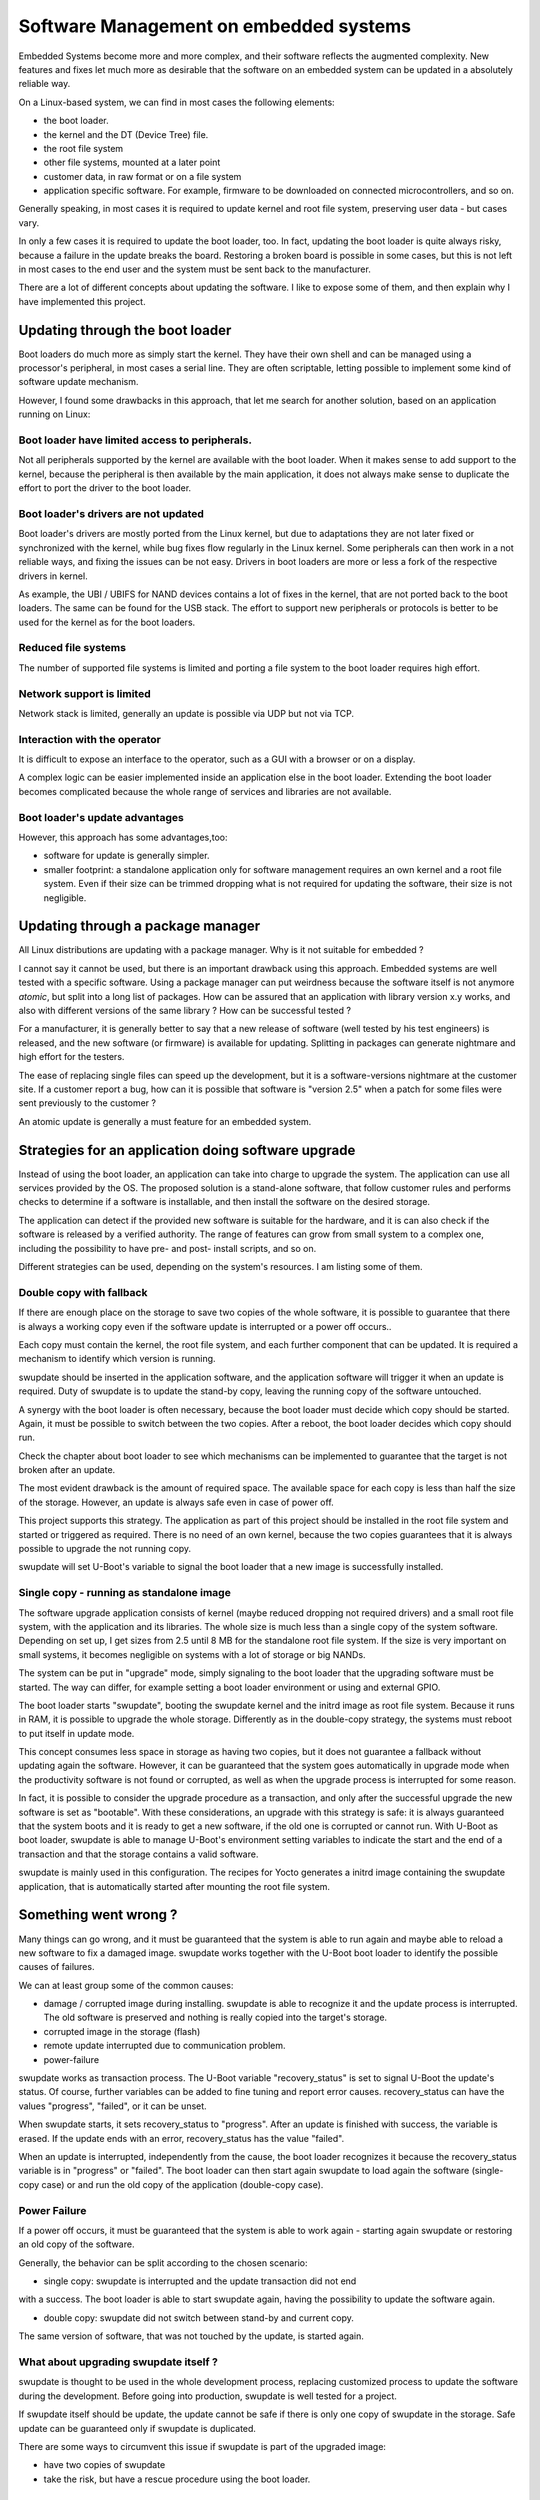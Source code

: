 =======================================
Software Management on embedded systems
=======================================

Embedded Systems become more and more complex,
and their software reflects the augmented complexity.
New features and fixes let much more as desirable that
the software on an embedded system can be updated
in a absolutely reliable way.

On a Linux-based system, we can find in most cases
the following elements:

- the boot loader.
- the kernel and the DT (Device Tree) file.
- the root file system
- other file systems, mounted at a later point
- customer data, in raw format or on a file system
- application specific software. For example, firmware
  to be downloaded on connected microcontrollers, and so on.

Generally speaking, in most cases it is required to update
kernel and root file system, preserving user data - but cases vary.

In only a few cases it is required to update the boot loader,
too. In fact, updating the boot loader is quite always risky,
because a failure in the update breaks the board.
Restoring a broken board is possible in some cases,
but this is not left in most cases to the end user
and the system must be sent back to the manufacturer.

There are a lot of different concepts about updating
the software. I like to expose some of them, and then
explain why I have implemented this project.

Updating through the boot loader
================================

Boot loaders do much more as simply start the kernel.
They have their own shell and can be managed using
a processor's peripheral, in most cases a serial line.
They are often scriptable, letting possible to implement
some kind of software update mechanism.

However, I found some drawbacks in this approach, that
let me search for another solution, based on an application
running on Linux:

Boot loader have limited access to peripherals.
-----------------------------------------------

Not all peripherals supported by the kernel are
available with the boot loader. When it makes sense to add
support to the kernel, because the peripheral is then available
by the main application, it does not always make sense to duplicate
the effort to port the driver to the boot loader.

Boot loader's drivers are not updated
-------------------------------------

Boot loader's drivers are mostly ported from the Linux kernel,
but due to adaptations they are not later fixed or synchronized
with the kernel, while bug fixes flow regularly in the Linux kernel.
Some peripherals can then work in a not reliable ways,
and fixing the issues can be not easy. Drivers in boot loaders
are more or less a fork of the respective drivers in kernel.

As example, the UBI / UBIFS for NAND devices contains a lot of
fixes in the kernel, that are not ported back to the boot loaders.
The same can be found for the USB stack. The effort to support
new peripherals or protocols is better to be used for the kernel
as for the boot loaders.

Reduced file systems
--------------------

The number of supported file systems is limited and
porting a file system to the boot loader requires high effort.

Network support is limited
--------------------------

Network stack is limited, generally an update is possible via
UDP but not via TCP.

Interaction with the operator
-----------------------------

It is difficult to expose an interface to the operator,
such as a GUI with a browser or on a display.

A complex logic can be easier implemented inside an application
else in the boot loader. Extending the boot loader becomes complicated
because the whole range of services and libraries are not available.

Boot loader's update advantages
-------------------------------
However, this approach has some advantages,too:

- software for update is generally simpler.
- smaller footprint: a standalone application only for software management requires an own kernel and a root file system.
  Even if their size can be trimmed dropping what is not required
  for updating the software, their size is not negligible.

Updating through a package manager
==================================

All Linux distributions are updating with a package manager.
Why is it not suitable for embedded ?

I cannot say it cannot be used, but there is an important drawback
using this approach. Embedded systems are well tested
with a specific software. Using a package manager
can put weirdness because the software itself
is not anymore *atomic*, but split into a long
list of packages. How can be assured that an application
with library version x.y works, and also with different
versions of the same library ? How can be successful tested ?

For a manufacturer, it is generally better to say that
a new release of software (well tested by his test
engineers) is released, and the new software (or firmware)
is available for updating. Splitting in packages can
generate nightmare and high effort for the testers.

The ease of replacing single files can speed up the development,
but it is a software-versions nightmare at the customer site.
If a customer report a bug, how can it is possible that software
is "version 2.5" when a patch for some files were sent previously
to the customer ?

An atomic update is generally a must feature for an embedded system.


Strategies for an application doing software upgrade
====================================================

Instead of using the boot loader, an application can take
into charge to upgrade the system. The application can
use all services provided by the OS. The proposed solution
is a stand-alone software, that follow customer rules and
performs checks to determine if a software is installable,
and then install the software on the desired storage.

The application can detect if the provided new software
is suitable for the hardware, and it is can also check if
the software is released by a verified authority. The range
of features can grow from small system to a complex one,
including the possibility to have pre- and post- install
scripts, and so on.

Different strategies can be used, depending on the system's
resources. I am listing some of them.

Double copy with fallback
-------------------------

If there are enough place on the storage to save
two copies of the whole software, it is possible to guarantee
that there is always a working copy even if the software update
is interrupted or a power off occurs..

Each copy must contain the kernel, the root file system, and each
further component that can be updated. It is required
a mechanism to identify which version is running.

swupdate should be inserted in the application software, and
the application software will trigger it when an update is required.
Duty of swupdate is to update the stand-by copy, leaving the
running copy of the software untouched.

A synergy with the boot loader is often necessary, because the boot loader must
decide which copy should be started. Again, it must be possible
to switch between the two copies.
After a reboot, the boot loader decides which copy should run.

.. image:: images/double_copy_layout.png

Check the chapter about boot loader to see which mechanisms can be
implemented to guarantee that the target is not broken after an update.

The most evident drawback is the amount of required space. The
available space for each copy is less than half the size
of the storage. However, an update is always safe even in case of power off.

This project supports this strategy. The application as part of this project
should be installed in the root file system and started
or triggered as required. There is no
need of an own kernel, because the two copies guarantees that
it is always possible to upgrade the not running copy.

swupdate will set U-Boot's variable to signal the boot loader
that a new image is successfully installed.

Single copy - running as standalone image
-----------------------------------------

The software upgrade application consists of kernel (maybe reduced
dropping not required drivers) and a small root file system, with the application
and its libraries. The whole size is much less than a single copy of
the system software. Depending on set up, I get sizes from 2.5 until 8 MB
for the standalone root file system. If the size is very important on small
systems, it becomes negligible on systems with a lot of storage
or big NANDs.

The system can be put in "upgrade" mode, simply signaling to the
boot loader that the upgrading software must be started. The way
can differ, for example setting a boot loader environment or using
and external GPIO.

The boot loader starts "swupdate", booting the
swupdate kernel and the initrd image as root file system. Because it runs in RAM,
it is possible to upgrade the whole storage. Differently as in the
double-copy strategy, the systems must reboot to put itself in
update mode.

This concept consumes less space in storage as having two copies, but
it does not guarantee a fallback without updating again the software.
However, it can be guaranteed that
the system goes automatically in upgrade mode when the productivity
software is not found or corrupted, as well as when the upgrade process
is interrupted for some reason.


.. image:: images/single_copy_layout.png

In fact, it is possible to consider
the upgrade procedure as a transaction, and only after the successful
upgrade the new software is set as "bootable". With these considerations,
an upgrade with this strategy is safe: it is always guaranteed that the
system boots and it is ready to get a new software, if the old one
is corrupted or cannot run.
With U-Boot as boot loader, swupdate is able to manage U-Boot's environment
setting variables to indicate the start and the end of a transaction and
that the storage contains a valid software.

swupdate is mainly used in this configuration. The recipes for Yocto
generates a initrd image containing the swupdate application, that is
automatically started after mounting the root file system.

.. image:: images/swupdate_single.png

Something went wrong ?
======================

Many things can go wrong, and it must be guaranteed that the system
is able to run again and maybe able to reload a new software to fix
a damaged image. swupdate works together with the U-Boot boot loader to
identify the possible causes of failures.

We can at least group some of the common causes:

- damage / corrupted image during installing.
  swupdate is able to recognize it and the update process
  is interrupted. The old software is preserved and nothing
  is really copied into the target's storage.

- corrupted image in the storage (flash)

- remote update interrupted due to communication problem.

- power-failure

swupdate works as transaction process. The U-Boot variable "recovery_status" is
set to signal U-Boot the update's status. Of course, further variables can be added
to fine tuning and report error causes. recovery_status can have the values "progress",
"failed", or it can be unset.

When swupdate starts, it sets recovery_status to "progress". After an update is finished
with success, the variable is erased. If the update ends with an error, recovery_status
has the value "failed".

When an update is interrupted, independently from the cause, the boot loader
recognizes it because the recovery_status variable is in "progress" or "failed".
The boot loader can then start again swupdate to load again the software
(single-copy case) or and run the old copy of the application
(double-copy case).

Power Failure
-------------

If a power off occurs, it must be guaranteed that the system is able
to work again - starting again swupdate or restoring an old copy of the software.

Generally, the behavior can be split according to the chosen scenario:

- single copy: swupdate is interrupted and the update transaction did not end
with a success. The boot loader is able to start swupdate again, having the
possibility to update the software again.

- double copy: swupdate did not switch between stand-by and current copy.
The same version of software, that was not touched by the update, is
started again.


What about upgrading swupdate itself ?
--------------------------------------

swupdate is thought to be used in the whole development process, replacing
customized process to update the software during the development. Before going into production,
swupdate is well tested for a project.

If swupdate itself should be update, the update cannot be safe if there is only
one copy of swupdate in the storage. Safe update can be guaranteed only if
swupdate is duplicated.

There are some ways to circumvent this issue if swupdate is part of the
upgraded image:

- have two copies of swupdate
- take the risk, but have a rescue procedure using the boot loader.

What about upgrading the Boot loader ?
--------------------------------------

Updating the boot loader is in most cases a one-way process. On most SOCs, there is no possibility
to have multiple copies of the boot loader, and when U-Boot is broken,
the board does not simply boot.

Some SOCs allow to have multiple copies of the
boot loader. But again, there is no general solution for this because it
is *very* hardware specific.

In my experience, most targets do not allow to update the boot loader. It
is very uncommon that the boot loader must be updated when the product
is ready for production.

It is different is if the U-Boot environment mus be updated, that is a
common practice. U-Boot provides a double copy of the whole environment,
and updating the environment from swupdate is power-off safe. Other boot loaders
can or cannot have this feature.

